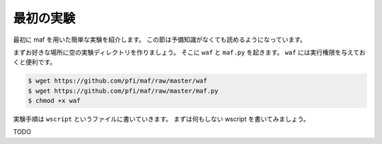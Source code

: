 最初の実験
----------

最初に maf を用いた簡単な実験を紹介します。
この節は予備知識がなくても読めるようになっています。

まずお好きな場所に空の実験ディレクトリを作りましょう。
そこに ``waf`` と ``maf.py`` を起きます。
``waf`` には実行権限を与えておくと便利です。

.. code-block:: sh

   $ wget https://github.com/pfi/maf/raw/master/waf
   $ wget https://github.com/pfi/maf/raw/master/maf.py
   $ chmod +x waf

実験手順は ``wscript`` というファイルに書いていきます。
まずは何もしない wscript を書いてみましょう。

TODO
